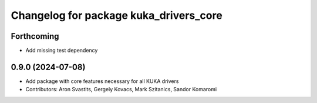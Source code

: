^^^^^^^^^^^^^^^^^^^^^^^^^^^^^^^^^^^^^^^
Changelog for package kuka_drivers_core
^^^^^^^^^^^^^^^^^^^^^^^^^^^^^^^^^^^^^^^

Forthcoming
-----------
* Add missing test dependency

0.9.0 (2024-07-08)
------------------
* Add package with core features necessary for all KUKA drivers 
* Contributors: Aron Svastits, Gergely Kovacs, Mark Szitanics, Sandor Komaromi
